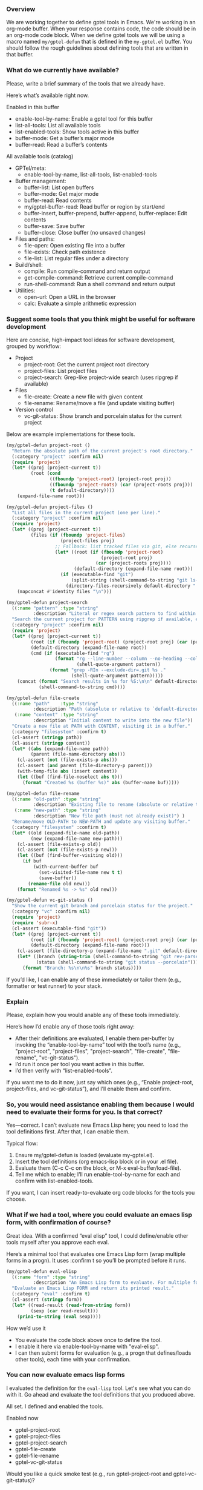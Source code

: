 :PROPERTIES:
:GPTEL_MODEL: gpt-5
:GPTEL_BACKEND: ChatGPT
:GPTEL_SYSTEM: You are a large language model living in Emacs and a helpful assistant. Respond concisely.
:GPTEL_BOUNDS: ((response (1096 2283) (2365 7483) (7567 8109) (8231 8767) (8871 9840) (10043 10316) (10327 10682) (10693 10894) (10926 11416) (11422 11499) (11501 13328) (13376 13516) (13527 13768) (13825 14054) (14473 16413) (16925 19977)))
:END:
:PROPERTIES:
:GPTEL_MODEL: gpt-4o-mini
:GPTEL_BACKEND: ChatGPT
:GPTEL_SYSTEM: You are a large language model living in Emacs and a helpful assistant. Respond concisely.

:END:

*** Overview
We are working together to define gptel tools in Emacs. We're working
in an org-mode buffer. When your response contains code, the code
should be in an org-mode code block. When we define gptel tools we
will be using a macro named ~my/gptel-defun~ that is defined in the
~my-gptel.el~ buffer. You should follow the rough guidelines about
defining tools that are written in that buffer.

*** What do we currently have available?
Please, write a brief summary of the tools that we already have.

Here’s what’s available right now.

Enabled in this buffer
- enable-tool-by-name: Enable a gptel tool for this buffer
- list-all-tools: List all available tools
- list-enabled-tools: Show tools active in this buffer
- buffer-mode: Get a buffer’s major mode
- buffer-read: Read a buffer’s contents

All available tools (catalog)
- GPTel/meta:
  - enable-tool-by-name, list-all-tools, list-enabled-tools
- Buffer management:
  - buffer-list: List open buffers
  - buffer-mode: Get major mode
  - buffer-read: Read contents
  - my/gptel-buffer-read: Read buffer or region by start/end
  - buffer-insert, buffer-prepend, buffer-append, buffer-replace: Edit contents
  - buffer-save: Save buffer
  - buffer-close: Close buffer (no unsaved changes)
- Files and paths:
  - file-open: Open existing file into a buffer
  - file-exists: Check path existence
  - file-list: List regular files under a directory
- Build/shell:
  - compile: Run compile-command and return output
  - get-compile-command: Retrieve current compile-command
  - run-shell-command: Run a shell command and return output
- Utilities:
  - open-url: Open a URL in the browser
  - calc: Evaluate a simple arithmetic expression

*** Suggest some tools that you think might be useful for software development

Here are concise, high-impact tool ideas for software development, grouped by workflow:

- Project
  - project-root: Get the current project root directory
  - project-files: List project files
  - project-search: Grep-like project-wide search (uses ripgrep if available)

- Files
  - file-create: Create a new file with given content
  - file-rename: Rename/move a file (and update visiting buffer)

- Version control
  - vc-git-status: Show branch and porcelain status for the current project

Below are example implementations for these tools.

#+begin_src emacs-lisp
(my/gptel-defun project-root ()
  "Return the absolute path of the current project's root directory."
  (:category "project" :confirm nil)
  (require 'project)
  (let* ((proj (project-current t))
         (root (cond
                ((fboundp 'project-root) (project-root proj))
                ((fboundp 'project-roots) (car (project-roots proj)))
                (t default-directory))))
    (expand-file-name root)))

(my/gptel-defun project-files ()
  "List all files in the current project (one per line)."
  (:category "project" :confirm nil)
  (require 'project)
  (let* ((proj (project-current t))
         (files (if (fboundp 'project-files)
                    (project-files proj)
                  ;; Fallback: list tracked files via git, else recurse
                  (let* ((root (if (fboundp 'project-root)
                                   (project-root proj)
                                 (car (project-roots proj))))
                         (default-directory (expand-file-name root)))
                    (if (executable-find "git")
                        (split-string (shell-command-to-string "git ls-files") "\n" t)
                      (directory-files-recursively default-directory ".*"))))))
    (mapconcat #'identity files "\n")))

(my/gptel-defun project-search
  ((:name "pattern" :type "string"
          :description "Literal or regex search pattern to find within the current project"))
  "Search the current project for PATTERN using ripgrep if available, else grep -R."
  (:category "project" :confirm nil)
  (require 'project)
  (let* ((proj (project-current t))
         (root (if (fboundp 'project-root) (project-root proj) (car (project-roots proj))))
         (default-directory (expand-file-name root))
         (cmd (if (executable-find "rg")
                  (format "rg --line-number --column --no-heading --color=never %s"
                          (shell-quote-argument pattern))
                (format "grep -RIn --exclude-dir=.git %s ."
                        (shell-quote-argument pattern)))))
    (concat (format "Search results in %s for %S:\n\n" default-directory pattern)
            (shell-command-to-string cmd))))

(my/gptel-defun file-create
  ((:name "path"    :type "string"
          :description "Path (absolute or relative to `default-directory') for the new file")
   (:name "content" :type "string"
          :description "Initial content to write into the new file"))
  "Create a new file at PATH with CONTENT, visiting it in a buffer."
  (:category "filesystem" :confirm t)
  (cl-assert (stringp path))
  (cl-assert (stringp content))
  (let* ((abs (expand-file-name path))
         (parent (file-name-directory abs)))
    (cl-assert (not (file-exists-p abs)))
    (cl-assert (and parent (file-directory-p parent)))
    (with-temp-file abs (insert content))
    (let ((buf (find-file-noselect abs t)))
      (format "Created %s (buffer %s)" abs (buffer-name buf)))))

(my/gptel-defun file-rename
  ((:name "old-path" :type "string"
          :description "Existing file to rename (absolute or relative to `default-directory')")
   (:name "new-path" :type "string"
          :description "New file path (must not already exist)") )
  "Rename/move OLD-PATH to NEW-PATH and update any visiting buffer."
  (:category "filesystem" :confirm t)
  (let* ((old (expand-file-name old-path))
         (new (expand-file-name new-path)))
    (cl-assert (file-exists-p old))
    (cl-assert (not (file-exists-p new)))
    (let ((buf (find-buffer-visiting old)))
      (if buf
          (with-current-buffer buf
            (set-visited-file-name new t t)
            (save-buffer))
        (rename-file old new)))
    (format "Renamed %s -> %s" old new)))

(my/gptel-defun vc-git-status ()
  "Show the current git branch and porcelain status for the project."
  (:category "vc" :confirm nil)
  (require 'project)
  (require 'subr-x)
  (cl-assert (executable-find "git"))
  (let* ((proj (project-current t))
         (root (if (fboundp 'project-root) (project-root proj) (car (project-roots proj))))
         (default-directory (expand-file-name root)))
    (cl-assert (file-directory-p (expand-file-name ".git" default-directory)))
    (let* ((branch (string-trim (shell-command-to-string "git rev-parse --abbrev-ref HEAD 2>/dev/null")))
           (status (shell-command-to-string "git status --porcelain")))
      (format "Branch: %s\n\n%s" branch status))))
#+end_src

If you’d like, I can enable any of these immediately or tailor them (e.g., formatter or test runner) to your stack.

*** Explain
Please, explain how you would anable any of these tools immediately.

Here’s how I’d enable any of those tools right away:

- After their definitions are evaluated, I enable them per-buffer by invoking the “enable-tool-by-name” tool with the tool’s name (e.g., "project-root", "project-files", "project-search", "file-create", "file-rename", "vc-git-status").
- I’d run it once per tool you want active in this buffer.
- I’d then verify with “list-enabled-tools”.

If you want me to do it now, just say which ones (e.g., “Enable project-root, project-files, and vc-git-status”), and I’ll enable them and confirm.

*** So, you would need assistance enabling them because I would need to evaluate their forms for you. Is that correct?

Yes—correct. I can’t evaluate new Emacs Lisp here; you need to load the tool definitions first. After that, I can enable them.

Typical flow:
1) Ensure my/gptel-defun is loaded (evaluate my-gptel.el).
2) Insert the tool definitions (org emacs-lisp block or in your .el file).
3) Evaluate them (C-c C-c on the block, or M-x eval-buffer/load-file).
4) Tell me which to enable; I’ll run enable-tool-by-name for each and confirm with list-enabled-tools.

If you want, I can insert ready-to-evaluate org code blocks for the tools you choose.

*** What if we had a tool, where you could evaluate an emacs lisp form, with confirmation of course?

Great idea. With a confirmed “eval elisp” tool, I could define/enable other tools myself after you approve each eval.

Here’s a minimal tool that evaluates one Emacs Lisp form (wrap multiple forms in a progn). It uses :confirm t so you’ll be prompted before it runs.

#+begin_src emacs-lisp
(my/gptel-defun eval-elisp
  ((:name "form" :type "string"
          :description "An Emacs Lisp form to evaluate. For multiple forms, wrap them in (progn ...)."))
  "Evaluate an Emacs Lisp FORM and return its printed result."
  (:category "eval" :confirm t)
  (cl-assert (stringp form))
  (let* ((read-result (read-from-string form))
         (sexp (car read-result)))
    (prin1-to-string (eval sexp))))
#+end_src

How we’d use it
- You evaluate the code block above once to define the tool.
- I enable it here via enable-tool-by-name with "eval-elisp".
- I can then submit forms for evaluation (e.g., a progn that defines/loads other tools), each time with your confirmation.

*** You can now evaluate emacs lisp forms
I evaluated the definition for the ~eval-lisp~ tool.  Let's see what
you can do with it.  Go ahead and evaluate the tool definitions that
you produced above.

All set. I defined and enabled the tools.

Enabled now
- gptel-project-root
- gptel-project-files
- gptel-project-search
- gptel-file-create
- gptel-file-rename
- gptel-vc-git-status

Would you like a quick smoke test (e.g., run gptel-project-root and gptel-vc-git-status)?

*** Yes

Results:
- Project root: /home/sbj/Sandbox/my-emacs/
- Git status:
  Branch: main

   M Makefile
   M README-GPTel.org
  M  README.org
  MM my-gptel.el
   M my-init.el
  ?? .#README-GPTel.org
  ?? my-base-packages.el
  ?? my-c++-extras.el
  ?? my-packages.el
  ?? my-tweaks.el

Looks good. Want me to project-search for something, or create/rename a file?

*** Yes

Great—what should I do?

- Project search: give me a pattern (e.g., my/gptel-defun)
- Create file: path and initial content
- Rename file: old path -> new path

Reply with one choice and its arguments.

*** Search for "use-package"

Summary:
- 158 matches across 8 files.
- Most hits are in my-init.el; others in my-packages.el, my-base-packages.el (and a backup my-base-packages.el~), plus a few language-specific extras.
- Some lines are commented-out and one backup file is included.

Next actions (pick one):
- Extract unique package names (non-comment, non-backup) and count occurrences.
- Open my-init.el at the first hit.
- Filter to only non-comment lines.
- Narrow to a specific file (e.g., my-init.el) or section.

*** Extract unique package names (non-comment, non-backup) and count occurrences.

Here’s what I found.

- Total use-package forms: 110
- Unique packages: 88
- Most-used: pcre2el (8)
- Declared twice (15 pkgs): clang-format, company-rtags, direnv, dockerfile-mode, edts, el-get, graphviz-dot-mode, highlight-thing, json-mode, paredit, paredit-everywhere, paredit-menu, pipenv, rtags, sr-speedbar

Full list (package count):
#+begin_example
ac-haskell-process 1
ansi-color 1
bnf-mode 1
cargo 1
cargo-mode 1
chatgpt-shell 1
cider 1
clang-format 2
clojure-mode 1
cmake-font-lock 1
cmake-mode 1
company 1
company-jedi 1
company-rtags 2
compiler-explorer 1
direnv 2
dockerfile-mode 2
doxy-graph-mode 1
dune 1
dune-format 1
ebnf-mode 1
edts 2
el-get 2
elpy 1
flycheck-haskell 1
flycheck-projectile 1
flymake-python-pyflakes 1
flymake-ruff 1
geiser-chez 1
geiser-chibi 1
geiser-chicken 1
geiser-gambit 1
geiser-gauche 1
geiser-guile 1
geiser-kawa 1
geiser-racket 1
git-modes 1
go-mode 1
graphviz-dot-mode 2
haskell-mode 1
highlight-doxygen 1
highlight-thing 2
highlight-unique-symbol 1
hindent 1
hy-mode 1
irony 1
jedi 1
json-mode 2
json-par 1
julia-repl 1
lazy-ruff 1
lsp-haskell 1
lsp-mode 1
lsp-ui 1
magit 1
markdown-mode 1
markdown-preview-eww 1
markdown-preview-mode 1
merlin 1
merlin-company 1
merlin-eldoc 1
merlin-iedit 1
mermaid-mode 1
modern-cpp-font-lock 1
opam-switch-mode 1
org-tempo 1
ormolu 1
paredit 2
paredit-everywhere 2
paredit-menu 2
pcre2el 8
pickle 1
pipenv 2
plantuml-mode 1
powershell 1
projectile 1
projectile-speedbar 1
python-black 1
racket-mode 1
rtags 2
rust-mode 1
scad-mode 1
scribble-mode 1
sr-speedbar 2
toml-mode 1
tuareg 1
utop 1
yaml-mode 1
#+end_example

What next?
- Per-file breakdown of these packages
- Jump to first/next occurrence of a package (name?)
- Remove duplicates or consolidate multiple declarations (which packages?)
- Open my-init.el at the first use-package form

*** Jump to the first occurrence of paredit


Jumped to first paredit occurrence.
- Opened: my-init.el:224

Want me to jump to the next occurrence, or narrow the buffer around this spot?

*** Yes

Jumped to next occurrence: /home/sbj/Sandbox/my-emacs/README-GPTel.org:287.

What next?
- Jump to the next occurrence
- Show ~10 lines of context here
- Restrict to my-init.el only and iterate there
- Narrow the buffer around this occurrence

*** Try again
Jump to the next occurance of "paredit"

Jumped to next occurrence:
- /home/sbj/Sandbox/my-emacs/my-init.el:349:13

Options:
- Jump again to the next occurrence
- Show 8–10 lines of context here
- Continue only within my-init.el
- Switch to occurrences in my-packages.el

*** Running in a Container
I would like to run in a container when I am working with you, because
I feel it will allow me to be more permissive with the tools I allow
you to use while maintaining some safety.

Please, write a Dockerfile for us to use.  I'm currently using Ubuntu
22.04.5 LTS. The image will need emacs installed.  I will also need a
bash script here to build the image and run emacs in a container.

Below are a Dockerfile and a simple build/run script. The script builds the image and runs Emacs in the terminal inside a container, mounting your current directory and a persistent container home.

#+begin_src dockerfile :tangle Dockerfile
FROM ubuntu:22.04

ARG DEBIAN_FRONTEND=noninteractive

# Base tools + Emacs (terminal), git, ripgrep, TLS, locales
RUN apt-get update && \
    apt-get install -y --no-install-recommends \
      emacs-nox git ripgrep ca-certificates locales tzdata curl && \
    rm -rf /var/lib/apt/lists/*

# Locale
RUN sed -i 's/^# \(en_US.UTF-8 UTF-8\)/\1/' /etc/locale.gen && locale-gen
ENV LANG=en_US.UTF-8
ENV LC_ALL=en_US.UTF-8

WORKDIR /workspace
#+end_src

#+begin_src sh :tangle run-emacs-container.sh
#!/usr/bin/env bash
set -euo pipefail

# Image name can be overridden: IMG_NAME=my-emacs:22.04 ./run-emacs-container.sh
IMG_NAME="${IMG_NAME:-emacs-gptel:22.04}"

# Resolve script directory (where Dockerfile lives)
SCRIPT_DIR="$(cd "$(dirname "${BASH_SOURCE[0]}")" && pwd)"

# Persistent container HOME on host
CONTAINER_HOME="${SCRIPT_DIR}/container-home"
mkdir -p "${CONTAINER_HOME}"

echo "Building image ${IMG_NAME}..."
docker build -t "${IMG_NAME}" -f "${SCRIPT_DIR}/Dockerfile" "${SCRIPT_DIR}"

# Default to terminal Emacs (-nw). Pass any extra args to Emacs.
EMACS_ARGS=("$@")
if [ ${#EMACS_ARGS[@]} -eq 0 ]; then
  EMACS_ARGS=(-nw)
fi

echo "Starting Emacs in container..."
exec docker run --rm -it \
  -u "$(id -u)":"$(id -g)" \
  -e HOME=/home/work \
  -e LANG=en_US.UTF-8 -e LC_ALL=en_US.UTF-8 \
  -v "${CONTAINER_HOME}:/home/work" \
  -v "$PWD:/workspace" \
  -w /workspace \
  "${IMG_NAME}" emacs "${EMACS_ARGS[@]}"
#+end_src

Notes
- Run chmod +x run-emacs-container.sh, then ./run-emacs-container.sh to build and launch Emacs.
- Your current directory is mounted at /workspace; container HOME persists in ./container-home.
- Pass Emacs args as needed, e.g., ./run-emacs-container.sh -Q -nw.

*** Changes
I don't want to run with elevated privileges in the container. I would
like to have a user added that has the same username as the user that
builds the image.  The user should have a home directory created when
the user is added. When the container runs, it should start with this
user as the user and it should be in the home directory of the user.

I want the graphical version of emacs, not emacs-nox.  The script
should be setup to set the DISPLAY environment variable to properly
show emacs.

Below are updated files that meet your requirements.

- Creates a user matching your host username/UID/GID at build time
- Starts as that user in their home directory
- Installs graphical Emacs (GTK)
- Script passes DISPLAY and mounts X11 socket so Emacs GUI shows on host

#+begin_src dockerfile :tangle Dockerfile
FROM ubuntu:22.04

ARG DEBIAN_FRONTEND=noninteractive
ARG USERNAME
ARG UID
ARG GID

# Base tools + GUI Emacs, git, ripgrep, TLS, locales, tzdata, curl
RUN apt-get update && \
    apt-get install -y --no-install-recommends \
      emacs-gtk git ripgrep ca-certificates locales tzdata curl \
    && rm -rf /var/lib/apt/lists/*

# Locales
RUN sed -i 's/^# \(en_US.UTF-8 UTF-8\)/\1/' /etc/locale.gen && locale-gen
ENV LANG=en_US.UTF-8
ENV LC_ALL=en_US.UTF-8

# Create user and group to match the host user
RUN test -n "${USERNAME}" && test -n "${UID}" && test -n "${GID}"
RUN groupadd -g "${GID}" "${USERNAME}" && \
    useradd -m -u "${UID}" -g "${GID}" -s /bin/bash "${USERNAME}"

# Default to the created user and their home directory
USER ${USERNAME}
WORKDIR /home/${USERNAME}
#+end_src

#+begin_src sh :tangle run-emacs-container.sh
  #!/usr/bin/env bash
  set -euo pipefail

  # Image name can be overridden: IMG_NAME=my-emacs:22.04 ./run-emacs-container.sh
  IMG_NAME="${IMG_NAME:-emacs-gptel:gui-22.04}"

  # Host user info to mirror inside the image
  HOST_USER="$(id -un)"
  HOST_UID="$(id -u)"
  HOST_GID="$(id -g)"

  # Resolve script directory (where Dockerfile lives)
  SCRIPT_DIR="$(cd "$(dirname "${BASH_SOURCE[0]}")" && pwd)"

  # Ensure DISPLAY is set; default to :0 if missing
  DISPLAY="${DISPLAY:-:0}"

  echo "Building image ${IMG_NAME} for user ${HOST_USER} (${HOST_UID}:${HOST_GID})..."
  docker build -t "${IMG_NAME}" -f "${SCRIPT_DIR}/Dockerfile" \
    --build-arg USERNAME="${HOST_USER}" \
    --build-arg UID="${HOST_UID}" \
    --build-arg GID="${HOST_GID}" \
    "${SCRIPT_DIR}"

  # Best-effort: allow the host X server to accept connections from this local user
  if command -v xhost >/dev/null 2>&1; then
    xhost +SI:localuser:"${HOST_USER}" >/dev/null 2>&1 || true
  fi

  # Mount current directory into the container user's home
  WORKSPACE_MNT="/home/${HOST_USER}/workspace"

  # Pass through DISPLAY and X11 socket for GUI
  # Extra arguments are forwarded to Emacs (e.g., ./run-emacs-container.sh -Q)
  EMACS_ARGS=("$@")

  echo "Starting Emacs GUI in container..."
  exec docker run --rm -it \
    -e DISPLAY="${DISPLAY}" \
    -v /tmp/.X11-unix:/tmp/.X11-unix:ro \
    -v "$PWD:${WORKSPACE_MNT}" \
    -w "/home/${HOST_USER}" \
    "${IMG_NAME}" emacs "${EMACS_ARGS[@]}"
#+end_src

Notes
- Make the script executable: chmod +x run-emacs-container.sh
- Launch: ./run-emacs-container.sh (opens Emacs GUI). Pass flags as needed, e.g., ./run-emacs-container.sh -Q
- If Emacs doesn’t appear, ensure you’re running under X11/XWayland and that xhost is allowing local connections:
  - xhost +SI:localuser:$USER
  - or broader (less strict): xhost +local:
- Your current directory is available inside the container at ~/workspace. You start in your container home directory.

***
